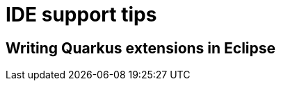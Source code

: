 [id="ide-support-tips_{context}"]
= IDE support tips

[id="writing-quarkus-extensions-in-eclipse_{context}"]
== Writing Quarkus extensions in Eclipse
:context: writing-quarkus-extensions-in-eclipse